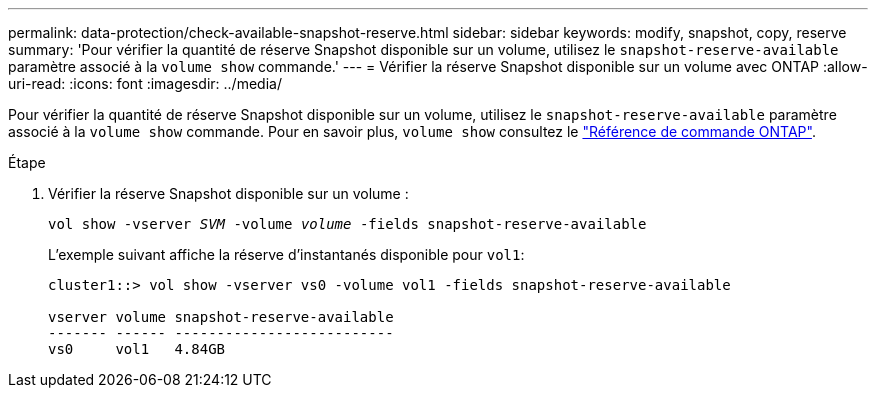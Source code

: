 ---
permalink: data-protection/check-available-snapshot-reserve.html 
sidebar: sidebar 
keywords: modify, snapshot, copy, reserve 
summary: 'Pour vérifier la quantité de réserve Snapshot disponible sur un volume, utilisez le `snapshot-reserve-available` paramètre associé à la `volume show` commande.' 
---
= Vérifier la réserve Snapshot disponible sur un volume avec ONTAP
:allow-uri-read: 
:icons: font
:imagesdir: ../media/


[role="lead"]
Pour vérifier la quantité de réserve Snapshot disponible sur un volume, utilisez le `snapshot-reserve-available` paramètre associé à la `volume show` commande. Pour en savoir plus, `volume show` consultez le link:https://docs.netapp.com/us-en/ontap-cli/volume-show.html["Référence de commande ONTAP"^].

.Étape
. Vérifier la réserve Snapshot disponible sur un volume :
+
`vol show -vserver _SVM_ -volume _volume_ -fields snapshot-reserve-available`

+
L'exemple suivant affiche la réserve d'instantanés disponible pour `vol1`:

+
[listing]
----
cluster1::> vol show -vserver vs0 -volume vol1 -fields snapshot-reserve-available

vserver volume snapshot-reserve-available
------- ------ --------------------------
vs0     vol1   4.84GB
----

